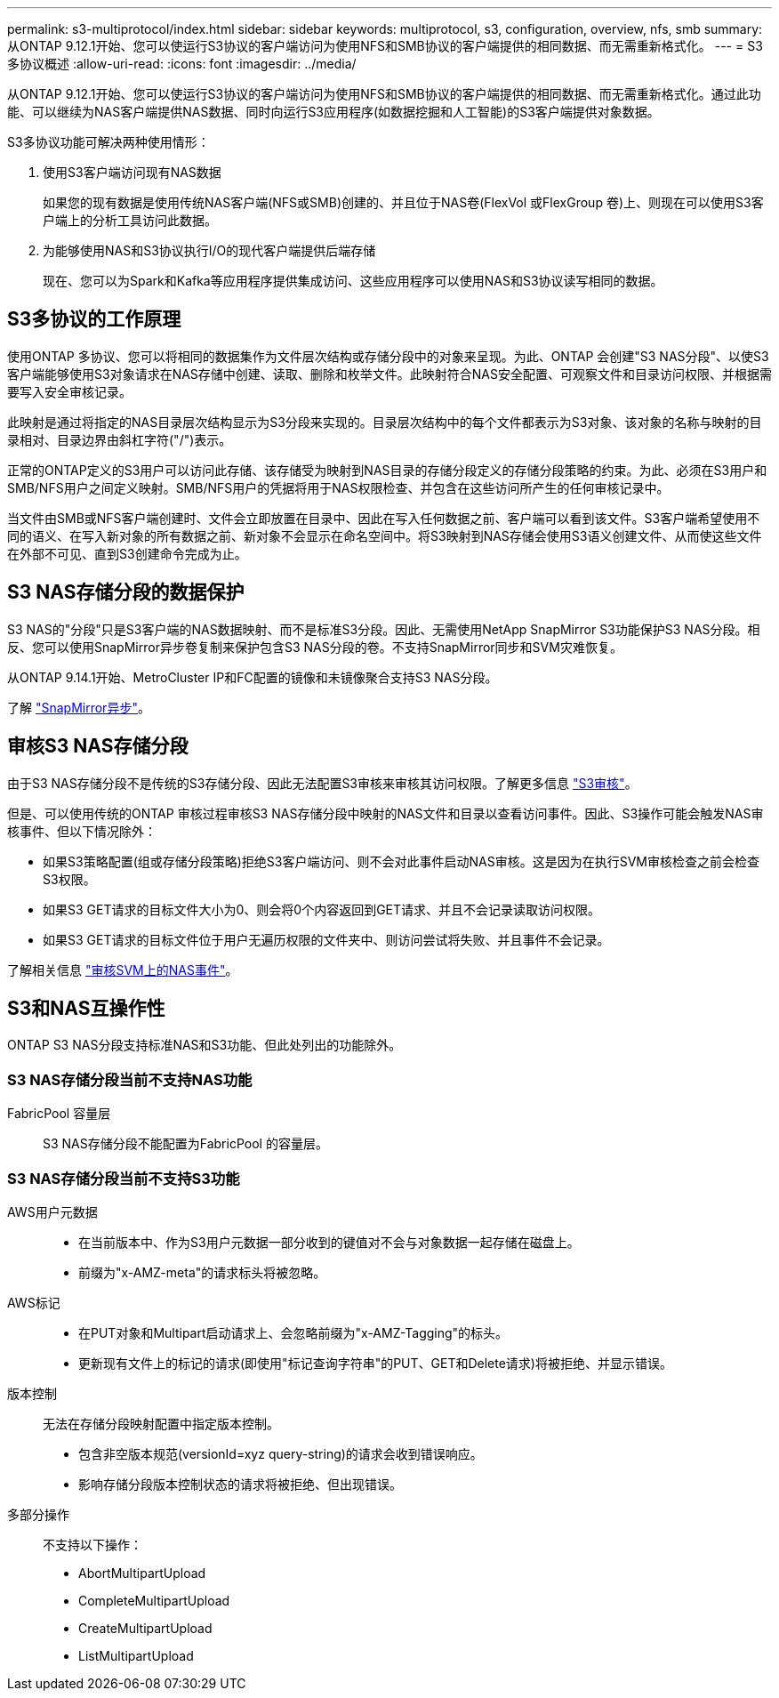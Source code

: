 ---
permalink: s3-multiprotocol/index.html 
sidebar: sidebar 
keywords: multiprotocol, s3, configuration, overview, nfs, smb 
summary: 从ONTAP 9.12.1开始、您可以使运行S3协议的客户端访问为使用NFS和SMB协议的客户端提供的相同数据、而无需重新格式化。 
---
= S3多协议概述
:allow-uri-read: 
:icons: font
:imagesdir: ../media/


[role="lead"]
从ONTAP 9.12.1开始、您可以使运行S3协议的客户端访问为使用NFS和SMB协议的客户端提供的相同数据、而无需重新格式化。通过此功能、可以继续为NAS客户端提供NAS数据、同时向运行S3应用程序(如数据挖掘和人工智能)的S3客户端提供对象数据。

S3多协议功能可解决两种使用情形：

. 使用S3客户端访问现有NAS数据
+
如果您的现有数据是使用传统NAS客户端(NFS或SMB)创建的、并且位于NAS卷(FlexVol 或FlexGroup 卷)上、则现在可以使用S3客户端上的分析工具访问此数据。

. 为能够使用NAS和S3协议执行I/O的现代客户端提供后端存储
+
现在、您可以为Spark和Kafka等应用程序提供集成访问、这些应用程序可以使用NAS和S3协议读写相同的数据。





== S3多协议的工作原理

使用ONTAP 多协议、您可以将相同的数据集作为文件层次结构或存储分段中的对象来呈现。为此、ONTAP 会创建"S3 NAS分段"、以使S3客户端能够使用S3对象请求在NAS存储中创建、读取、删除和枚举文件。此映射符合NAS安全配置、可观察文件和目录访问权限、并根据需要写入安全审核记录。

此映射是通过将指定的NAS目录层次结构显示为S3分段来实现的。目录层次结构中的每个文件都表示为S3对象、该对象的名称与映射的目录相对、目录边界由斜杠字符("/")表示。

正常的ONTAP定义的S3用户可以访问此存储、该存储受为映射到NAS目录的存储分段定义的存储分段策略的约束。为此、必须在S3用户和SMB/NFS用户之间定义映射。SMB/NFS用户的凭据将用于NAS权限检查、并包含在这些访问所产生的任何审核记录中。

当文件由SMB或NFS客户端创建时、文件会立即放置在目录中、因此在写入任何数据之前、客户端可以看到该文件。S3客户端希望使用不同的语义、在写入新对象的所有数据之前、新对象不会显示在命名空间中。将S3映射到NAS存储会使用S3语义创建文件、从而使这些文件在外部不可见、直到S3创建命令完成为止。



== S3 NAS存储分段的数据保护

S3 NAS的"分段"只是S3客户端的NAS数据映射、而不是标准S3分段。因此、无需使用NetApp SnapMirror S3功能保护S3 NAS分段。相反、您可以使用SnapMirror异步卷复制来保护包含S3 NAS分段的卷。不支持SnapMirror同步和SVM灾难恢复。

从ONTAP 9.14.1开始、MetroCluster IP和FC配置的镜像和未镜像聚合支持S3 NAS分段。

了解 link:../data-protection/snapmirror-disaster-recovery-concept.html#data-protection-relationships["SnapMirror异步"]。



== 审核S3 NAS存储分段

由于S3 NAS存储分段不是传统的S3存储分段、因此无法配置S3审核来审核其访问权限。了解更多信息 link:../s3-audit/index.html["S3审核"]。

但是、可以使用传统的ONTAP 审核过程审核S3 NAS存储分段中映射的NAS文件和目录以查看访问事件。因此、S3操作可能会触发NAS审核事件、但以下情况除外：

* 如果S3策略配置(组或存储分段策略)拒绝S3客户端访问、则不会对此事件启动NAS审核。这是因为在执行SVM审核检查之前会检查S3权限。
* 如果S3 GET请求的目标文件大小为0、则会将0个内容返回到GET请求、并且不会记录读取访问权限。
* 如果S3 GET请求的目标文件位于用户无遍历权限的文件夹中、则访问尝试将失败、并且事件不会记录。


了解相关信息 link:../nas-audit/index.html["审核SVM上的NAS事件"]。



== S3和NAS互操作性

ONTAP S3 NAS分段支持标准NAS和S3功能、但此处列出的功能除外。



=== S3 NAS存储分段当前不支持NAS功能

FabricPool 容量层:: S3 NAS存储分段不能配置为FabricPool 的容量层。




=== S3 NAS存储分段当前不支持S3功能

AWS用户元数据::
+
--
* 在当前版本中、作为S3用户元数据一部分收到的键值对不会与对象数据一起存储在磁盘上。
* 前缀为"x-AMZ-meta"的请求标头将被忽略。


--
AWS标记::
+
--
* 在PUT对象和Multipart启动请求上、会忽略前缀为"x-AMZ-Tagging"的标头。
* 更新现有文件上的标记的请求(即使用"标记查询字符串"的PUT、GET和Delete请求)将被拒绝、并显示错误。


--
版本控制:: 无法在存储分段映射配置中指定版本控制。
+
--
* 包含非空版本规范(versionId=xyz query-string)的请求会收到错误响应。
* 影响存储分段版本控制状态的请求将被拒绝、但出现错误。


--
多部分操作:: 不支持以下操作：
+
--
* AbortMultipartUpload
* CompleteMultipartUpload
* CreateMultipartUpload
* ListMultipartUpload


--

